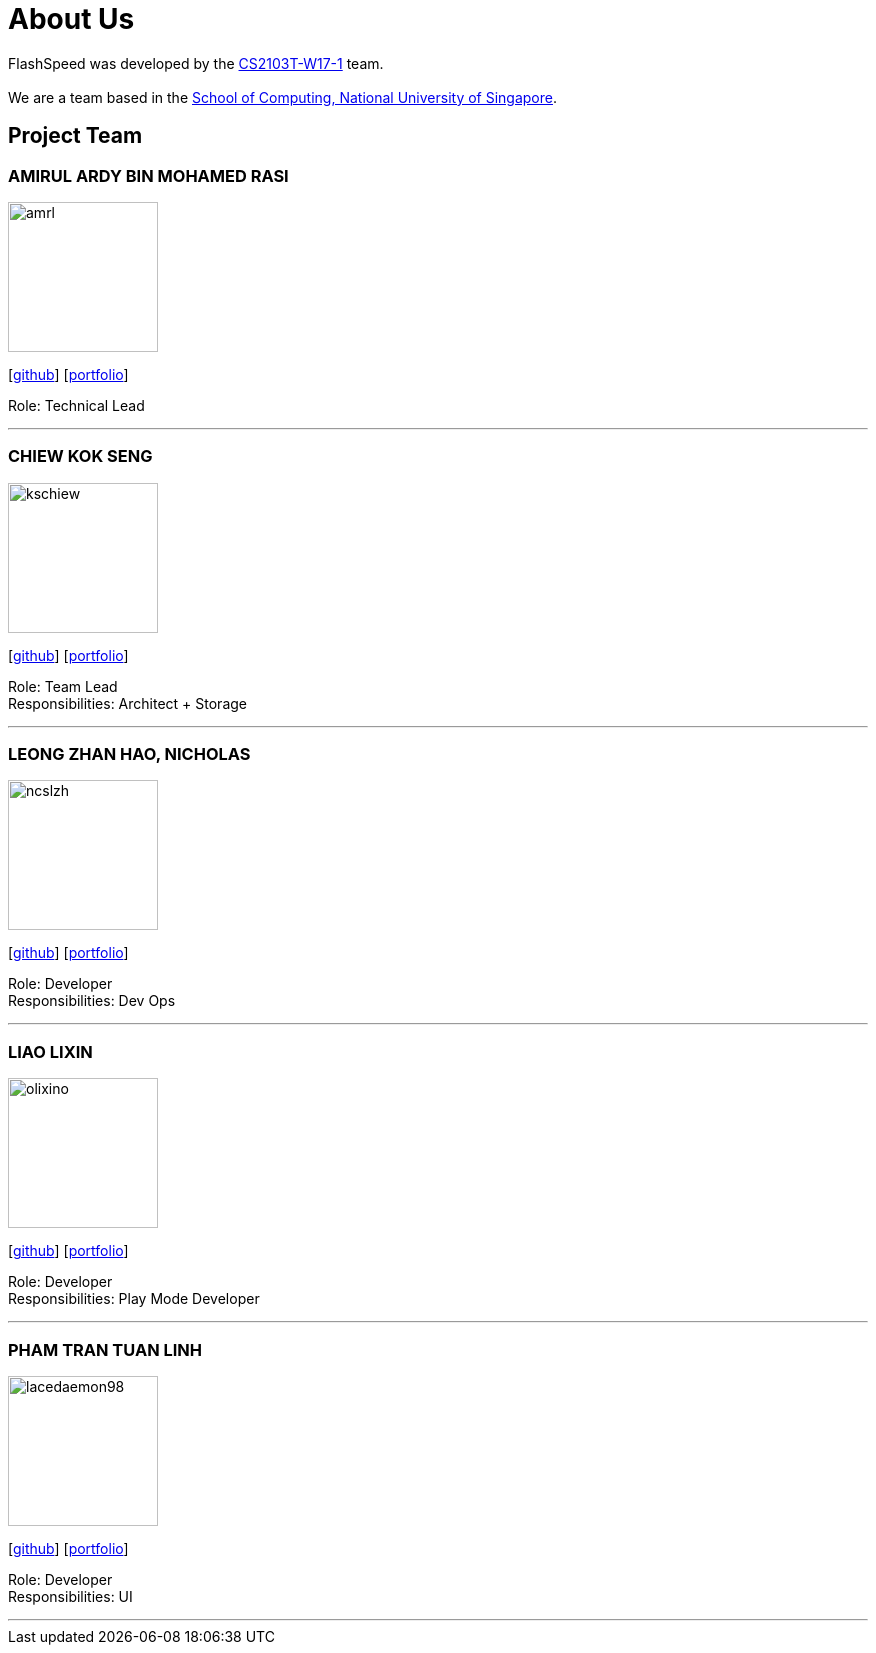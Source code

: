 = About Us
:site-section: AboutUs
:relfileprefix: team/
:imagesDir: images
:stylesDir: stylesheets

FlashSpeed was developed by the https://github.com/AY1920S2-CS2103T-W17-1[CS2103T-W17-1] team. +
{empty} +
We are a team based in the http://www.comp.nus.edu.sg[School of Computing, National University of Singapore].

== Project Team

=== AMIRUL ARDY BIN MOHAMED RASI
image::amrl.png[width="150", align="left"]
{empty}[https://github.com/amrl[github]] [<<amrl#, portfolio>>]

Role: Technical Lead

'''

=== CHIEW KOK SENG
image::kschiew.png[width="150", align="left"]
{empty}[http://github.com/kschiew[github]] [<<kschiew#, portfolio>>]

Role: Team Lead +
Responsibilities: Architect + Storage

'''

=== LEONG ZHAN HAO, NICHOLAS
image::ncslzh.png[width="150", align="left"]
{empty}[https://github.com/ncslzh[github]] [<<ncslzh#, portfolio>>]

Role: Developer +
Responsibilities: Dev Ops

'''

=== LIAO LIXIN
image::olixino.png[width="150", align="left"]
{empty}[http://github.com/oLiXino[github]] [<<oLiXino#, portfolio>>]

Role: Developer +
Responsibilities: Play Mode Developer

'''

=== PHAM TRAN TUAN LINH
image::lacedaemon98.png[width="150", align="left"]
{empty}[http://github.com/lacedaemon98[github]] [<<lacedaemon98#, portfolio>>]

Role: Developer +
Responsibilities: UI

'''
